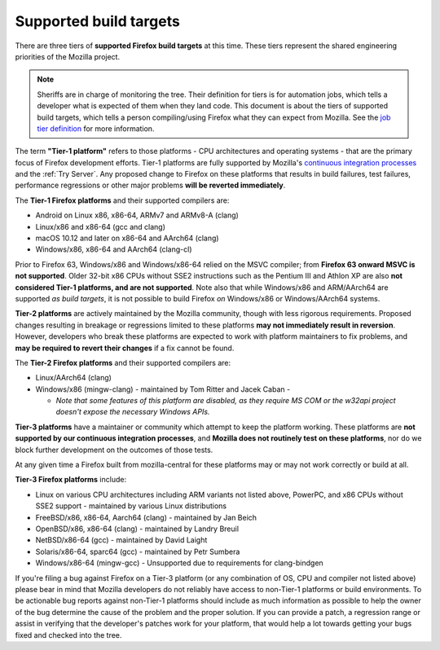 Supported build targets
=======================

 ..  role:: strikethrough

There are three tiers of **supported Firefox build targets** at this
time. These tiers represent the shared engineering priorities of the
Mozilla project.

.. note::

   Sheriffs are in charge of monitoring the tree. Their definition for tiers
   is for automation jobs, which tells a developer what is expected of them when
   they land code. This document is about the tiers of supported build targets,
   which tells a person compiling/using Firefox what they can expect from Mozilla.
   See the `job tier definition <https://wiki.mozilla.org/Sheriffing/Job_Visibility_Policy#Overview_of_the_Job_Visibility_Tiers>`__ for more information.

.. _tier-1:

The term **"Tier-1 platform"** refers to those platforms - CPU
architectures and operating systems - that are the primary focus of
Firefox development efforts. Tier-1 platforms are fully supported by
Mozilla's `continuous integration processes <https://treeherder.mozilla.org/>`__ and the
:ref:`Try Server`. Any proposed change to Firefox on these
platforms that results in build failures, test failures, performance
regressions or other major problems **will be reverted immediately**.


The **Tier-1 Firefox platforms** and their supported compilers are:

-  Android on Linux x86, x86-64, ARMv7 and ARMv8-A (clang)
-  Linux/x86 and x86-64 (gcc and clang)
-  macOS 10.12 and later on x86-64 and AArch64 (clang)
-  Windows/x86, x86-64 and AArch64 (clang-cl)

Prior to Firefox 63, Windows/x86 and Windows/x86-64 relied on the MSVC
compiler; from **Firefox 63 onward MSVC is not supported**. Older 32-bit
x86 CPUs without SSE2 instructions such as the Pentium III and Athlon XP
are also **not considered Tier-1 platforms, and are not supported**.
Note also that while Windows/x86 and ARM/AArch64 are supported *as build
targets*, it is not possible to build Firefox *on* Windows/x86 or
Windows/AArch64 systems.

.. _tier-2:

**Tier-2 platforms** are actively maintained by the Mozilla community,
though with less rigorous requirements. Proposed changes resulting in
breakage or regressions limited to these platforms **may not immediately
result in reversion**. However, developers who break these platforms are
expected to work with platform maintainers to fix problems, and **may be
required to revert their changes** if a fix cannot be found.

The **Tier-2 Firefox platforms** and their supported compilers are:

-  Linux/AArch64 (clang)
-  Windows/x86 (mingw-clang) - maintained by Tom Ritter and Jacek Caban
   -

   -  *Note that some features of this platform are disabled, as they
      require MS COM or the w32api project doesn't expose the necessary
      Windows APIs.*

.. _tier-3:

**Tier-3 platforms** have a maintainer or community which attempt to
keep the platform working. These platforms are **not supported by our
continuous integration processes**, and **Mozilla does not routinely
test on these platforms**, nor do we block further development on the
outcomes of those tests.

At any given time a Firefox built from mozilla-central for these
platforms may or may not work correctly or build at all.

**Tier-3 Firefox platforms** include: 

-  Linux on various CPU architectures including ARM variants not listed
   above, PowerPC, and x86 CPUs without SSE2 support - maintained by
   various Linux distributions
-  FreeBSD/x86, x86-64, Aarch64 (clang) - maintained by Jan Beich
-  OpenBSD/x86, x86-64 (clang) - maintained by Landry Breuil
-  NetBSD/x86-64 (gcc) - maintained by David Laight
-  Solaris/x86-64, sparc64 (gcc) - maintained by Petr Sumbera
-  :strikethrough:`Windows/x86-64 (mingw-gcc)` - Unsupported due to
   requirements for clang-bindgen

If you're filing a bug against Firefox on a Tier-3 platform (or any
combination of OS, CPU and compiler not listed above) please bear in
mind that Mozilla developers do not reliably have access to non-Tier-1
platforms or build environments. To be actionable bug reports against
non-Tier-1 platforms should include as much information as possible to
help the owner of the bug determine the cause of the problem and the
proper solution. If you can provide a patch, a regression range or
assist in verifying that the developer's patches work for your platform,
that would help a lot towards getting your bugs fixed and checked into
the tree.
